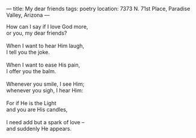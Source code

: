 :PROPERTIES:
:ID:       CE1DDC26-609E-4814-84CD-0800E088988F
:SLUG:     my-dear-friends
:END:
---
title: My dear friends
tags: poetry
location: 7373 N. 71st Place, Paradise Valley, Arizona
---

#+BEGIN_VERSE
How can I say if I love God more,
or you, my dear friends?

When I want to hear Him laugh,
I tell you the joke.

When I want to ease His pain,
I offer you the balm.

Whenever you smile, I see Him;
whenever you sigh, I hear Him:

For if He is the Light
and you are His candles,

I need add but a spark of love --
and suddenly He appears.
#+END_VERSE
